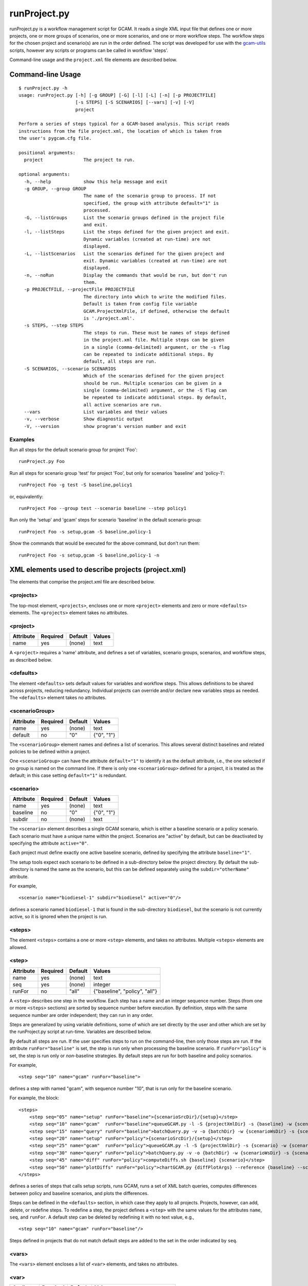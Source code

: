 runProject.py
=============

runProject.py is a workflow management script for GCAM. It reads a
single XML input file that defines one or more projects, one or more
groups of scenarios, one or more scenarios, and one or more workflow
steps. The workflow steps for the chosen project and scenario(s) are run
in the order defined. The script was developed for use with the
`gcam-utils <https://bitbucket.org/plevin/gcam-utils/wiki/Home>`__
scripts, however any scripts or programs can be called in workflow
'steps'.

Command-line usage and the ``project.xml`` file elements are described
below.

Command-line Usage
------------------

::

    $ runProject.py -h
    usage: runProject.py [-h] [-g GROUP] [-G] [-l] [-L] [-n] [-p PROJECTFILE]
                         [-s STEPS] [-S SCENARIOS] [--vars] [-v] [-V]
                         project

    Perform a series of steps typical for a GCAM-based analysis. This script reads
    instructions from the file project.xml, the location of which is taken from
    the user's pygcam.cfg file.

    positional arguments:
      project               The project to run.

    optional arguments:
      -h, --help            show this help message and exit
      -g GROUP, --group GROUP
                            The name of the scenario group to process. If not
                            specified, the group with attribute default="1" is
                            processed.
      -G, --listGroups      List the scenario groups defined in the project file
                            and exit.
      -l, --listSteps       List the steps defined for the given project and exit.
                            Dynamic variables (created at run-time) are not
                            displayed.
      -L, --listScenarios   List the scenarios defined for the given project and
                            exit. Dynamic variables (created at run-time) are not
                            displayed.
      -n, --noRun           Display the commands that would be run, but don't run
                            them.
      -p PROJECTFILE, --projectFile PROJECTFILE
                            The directory into which to write the modified files.
                            Default is taken from config file variable
                            GCAM.ProjectXmlFile, if defined, otherwise the default
                            is './project.xml'.
      -s STEPS, --step STEPS
                            The steps to run. These must be names of steps defined
                            in the project.xml file. Multiple steps can be given
                            in a single (comma-delimited) argument, or the -s flag
                            can be repeated to indicate additional steps. By
                            default, all steps are run.
      -S SCENARIOS, --scenario SCENARIOS
                            Which of the scenarios defined for the given project
                            should be run. Multiple scenarios can be given in a
                            single (comma-delimited) argument, or the -S flag can
                            be repeated to indicate additional steps. By default,
                            all active scenarios are run.
      --vars                List variables and their values
      -v, --verbose         Show diagnostic output
      -V, --version         show program's version number and exit

Examples
~~~~~~~~

Run all steps for the default scenario group for project 'Foo':

::

    runProject.py Foo

Run all steps for scenario group 'test' for project 'Foo', but only for
scenarios 'baseline' and 'policy-1':

::

    runProject Foo -g test -S baseline,policy1

or, equivalently:

::

    runProject Foo --group test --scenario baseline --step policy1

Run only the 'setup' and 'gcam' steps for scenario 'baseline' in the
default scenario group:

::

    runProject Foo -s setup,gcam -S baseline,policy-1

Show the commands that would be executed for the above command, but
don't run them:

::

    runProject Foo -s setup,gcam -S baseline,policy-1 -n

XML elements used to describe projects (project.xml)
----------------------------------------------------

The elements that comprise the project.xml file are described below.

<projects>
~~~~~~~~~~

The top-most element, ``<projects>``, encloses one or more ``<project>``
elements and zero or more ``<defaults>`` elements. The ``<projects>``
element takes no attributes.

<project>
~~~~~~~~~

+-------------+------------+-----------+----------+
| Attribute   | Required   | Default   | Values   |
+=============+============+===========+==========+
| name        | yes        | (none)    | text     |
+-------------+------------+-----------+----------+

A ``<project>`` requires a 'name' attribute, and defines a set of
variables, scenario groups, scenarios, and workflow steps, as described
below.

<defaults>
~~~~~~~~~~

The element ``<defaults>`` sets default values for variables and
workflow steps. This allows definitions to be shared across projects,
reducing redundancy. Individual projects can override and/or declare new
variables steps as needed. The ``<defaults>`` element takes no
attributes.

<scenarioGroup>
~~~~~~~~~~~~~~~

+-------------+------------+-----------+--------------+
| Attribute   | Required   | Default   | Values       |
+=============+============+===========+==============+
| name        | yes        | (none)    | text         |
+-------------+------------+-----------+--------------+
| default     | no         | "0"       | {"0", "1"}   |
+-------------+------------+-----------+--------------+

The ``<scenarioGroup>`` element names and defines a list of scenarios.
This allows several distinct baselines and related policies to be
defined within a project.

One ``<scenarioGroup>`` can have the attribute ``default="1"`` to
identify it as the default attribute, i.e., the one selected if no group
is named on the command line. If there is only one ``<scenarioGroup>``
defined for a project, it is treated as the default; in this case
setting ``default="1"`` is redundant.

<scenario>
~~~~~~~~~~

+-------------+------------+-----------+--------------+
| Attribute   | Required   | Default   | Values       |
+=============+============+===========+==============+
| name        | yes        | (none)    | text         |
+-------------+------------+-----------+--------------+
| baseline    | no         | "0"       | {"0", "1"}   |
+-------------+------------+-----------+--------------+
| subdir      | no         | (none)    | text         |
+-------------+------------+-----------+--------------+

The ``<scenario>`` element describes a single GCAM scenario, which is
either a baseline scenario or a policy scenario. Each scenario must have
a unique name within the project. Scenarios are "active" by default, but
can be deactivated by specifying the attribute ``active="0"``.

Each project must define exactly one active baseline scenario, defined
by specifying the attribute ``baseline="1"``.

The setup tools expect each scenario to be defined in a sub-directory
below the project directory. By default the sub-directory is named the
same as the scenario, but this can be defined separately using the
``subdir="otherName"`` attribute.

For example,

::

    <scenario name="biodiesel-1" subdir="biodiesel" active="0"/>

defines a scenario named ``biodiesel-1`` that is found in the
sub-directory ``biodiesel``, but the scenario is not currently active,
so it is ignored when the project is run.

<steps>
~~~~~~~

The element ``<steps>`` contains a one or more ``<step>`` elements, and
takes no attributes. Multiple ``<steps>`` elements are allowed.

<step>
~~~~~~

+-------------+------------+-----------+---------------------------------+
| Attribute   | Required   | Default   | Values                          |
+=============+============+===========+=================================+
| name        | yes        | (none)    | text                            |
+-------------+------------+-----------+---------------------------------+
| seq         | yes        | (none)    | integer                         |
+-------------+------------+-----------+---------------------------------+
| runFor      | no         | "all"     | {"baseline", "policy", "all"}   |
+-------------+------------+-----------+---------------------------------+

A ``<step>`` describes one step in the workflow. Each step has a name
and an integer sequence number. Steps (from one or more ``<steps>``
sections) are sorted by sequence number before execution. By definition,
steps with the same sequence number are order independent; they can run
in any order.

Steps are generalized by using variable definitions, some of which are
set directly by the user and other which are set by the runProject.py
script at run-time. Variables are described below.

By default all steps are run. If the user specifies steps to run on the
command-line, then only those steps are run. If the attribute
``runFor="baseline"`` is set, the step is run only when processing the
baseline scenario. If ``runFor="policy"`` is set, the step is run only
or *non*-baseline strategies. By default steps are run for both baseline
and policy scenarios.

For example,

::

    <step seq="10" name="gcam" runFor="baseline">

defines a step with named "gcam", with sequence number "10", that is run
only for the baseline scenario.

For example, the block:

::

    <steps>
        <step seq="05" name="setup" runFor="baseline">{scenarioSrcDir}/{setup}</step>
        <step seq="10" name="gcam"  runFor="baseline">queueGCAM.py -l -S {projectXmlDir} -s {baseline} -w {scenarioWsDir} -P</step>
        <step seq="15" name="query" runFor="baseline">batchQuery.py -v -o {batchDir} -w {scenarioWsDir} -s {scenario} -Q "{queryPath}" "@{queryFile}"</step>
        <step seq="20" name="setup" runFor="policy">{scenarioSrcDir}/{setup}</step>
        <step seq="25" name="gcam"  runFor="policy">queueGCAM.py -l -S {projectXmlDir} -s {scenario} -w {scenarioWsDir} -P</step>
        <step seq="30" name="query" runFor="policy">batchQuery.py -v -o {batchDir} -w {scenarioWsDir} -s {scenario} -Q {queryPath} "@{queryFile}"</step>
        <step seq="45" name="diff" runFor="policy">computeDiffs.sh {baseline} {scenario}</step>
        <step seq="50" name="plotDiffs" runFor="policy">chartGCAM.py {diffPlotArgs} --reference {baseline} --scenario {scenario} --fromFile {plotDiffsFile}</step>
    </steps>

defines a series of steps that calls setup scripts, runs GCAM, runs a
set of XML batch queries, computes differences between policy and
baseline scenarios, and plots the differences.

Steps can be defined in the ``<defaults>`` section, in which case they
apply to all projects. Projects, however, can add, delete, or redefine
steps. To redefine a step, the project defines a ``<step>`` with the
same values for the attributes ``name``, ``seq``, and ``runFor``. A
default step can be deleted by redefining it with no text value, e.g.,

::

    <step seq="10" name="gcam" runFor="baseline"/>

Steps defined in projects that do not match default steps are added to
the set in the order indicated by ``seq``.

<vars>
~~~~~~

The ``<vars>`` element encloses a list of ``<var>`` elements, and takes
no attributes.

<var>
~~~~~

+-------------+------------+-----------+-----------------------------------+
| Attribute   | Required   | Default   | Values                            |
+=============+============+===========+===================================+
| name        | yes        | (none)    | text                              |
+-------------+------------+-----------+-----------------------------------+
| configVar   | no         | (none)    | name of a variable in ~/.pygcam   |
+-------------+------------+-----------+-----------------------------------+
| eval        | no         | "0"       | {"0", "1"}                        |
+-------------+------------+-----------+-----------------------------------+

Variables provide text that can be used in the command templates defined
by ``<step>`` elements. To access the variable, the name is enclosed in
curly braces, e.g., ``{project}``, which evaluates to the name of the
project.

Variables can be defined in the ``<defaults>`` section, in which case
they can be accessed by all projects. Variable can be added or redefined
in ``<project>`` definitions. Two special types of variables (config
file variables and automatic variables) are described further below.

The ``<vars>`` element contains a series of ``<var>`` declarations.
Values can be assigned directly to variable names, as in:

::

    <var name="myVar">foo</var>

which assigns the value ``foo`` to the variable named ``myVar``, which
can be referenced in a ``<step>`` as ``{myVar}``.

Variables containing variables
^^^^^^^^^^^^^^^^^^^^^^^^^^^^^^

In some cases, a variable contains a variable reference that should be
evaluated before it is substituted into a command string. To do this,
set the attribute ``eval="1"``. Default is ``eval="0"``.

Config file variables
^^^^^^^^^^^^^^^^^^^^^

Any ``<var>`` can take its value from the value of a configuration file
(``~/.config/pygcam.cfg``) variable by specifying the attribute
``configVar="XXX"``, where *XXX* is the name of the config file variable
to copy. For example:

::

    <var name="queryFile" configVar="GCAM.QueryFile"/>

assigns to the variable ``queryFile`` the value from the configuration
file variable named ``GCAM.QueryFile``.

Required variables
^^^^^^^^^^^^^^^^^^

There are three required variables:

-  ``<var name="wsRoot">`` -- Set this to the top-level directory
   holding run-time workspaces. The GCAM workspace name is the computed
   value {wsRoot}/{project}/{scenario}.

-  ``<var name="xmlsrc">`` -- Set this to the top-level directory
   holding source files for the setup tools. Scenario source files are
   in the computed value {xmlsrc}/{project}/{scenarioSubdir}.

-  ``<var name="localXml">`` -- Set this to the top-level directory
   holding XML files generated by the setup tools. Scenario files are
   found at computed location {localXml}/{project}/{scenarioSubdir}

Automatic variables
^^^^^^^^^^^^^^^^^^^

runProject.py creates several convenience variables at run-time that are
accessible in the commands for any . These included:

-  ``{project}`` : the project name
-  ``{scenarioGroup}`` : the name of scenario group
-  ``{scenario}`` : scenario name
-  ``{baseline}`` : the name of the scenario with baseline="1"
-  ``{reference}`` : a synonym for baseline
-  ``{step}`` : the name of the currently running step
-  ``{years}`` : {startYear}-{endYear}
-  ``{projectSubdir}`` : subdir defined in the ; defaults to project
   name.
-  ``{projectSrcDir}`` : {xmlSrc}/{projectSubdir}
-  ``{projectWsDir}`` : {wsRoot}/{projectSubdir}
-  ``{projectXmlDir}`` : {local-xml}/{projectSubdir}
-  ``{scenarioSubdir}`` : subdir for the current scenario; default is
   scenario name
-  ``{scenarioSrcDir}`` : {projectSrcDir}/scenarioSubdir}
-  ``{scenarioXmlDir}`` : {projectXmlDir/scenarioSubdir}
-  ``{scenarioWsDir}`` : {projectWsDir}/{scenario}
-  ``{diffsDir}`` : {scenarioWsDir}/diffs
-  ``{batchDir}`` : {scenarioWsDir}/batch-{scenarioName}

<tmpFile>
~~~~~~~~~

+-------------+------------+-----------+--------------------------+
| Attribute   | Required   | Default   | Values                   |
+=============+============+===========+==========================+
| varName     | yes        | (none)    | text                     |
+-------------+------------+-----------+--------------------------+
| dir         | no         | "/tmp"    | a legal directory name   |
+-------------+------------+-----------+--------------------------+
| delete      | no         | "1"       | {"0", "1"}               |
+-------------+------------+-----------+--------------------------+
| replace     | no         | "0"       | {"0", "1"}               |
+-------------+------------+-----------+--------------------------+
| eval        | no         | "1"       | {"0", "1"}               |
+-------------+------------+-----------+--------------------------+

To avoid a proliferation of files, it is possible to define the contents
of a temporary file directly in the project XML file. At run-time, the
temporary file is created; the given lines, defined by ``<text>``
elements, are written to the file, and the name of the temporary file is
assigned to the given variable name.

The ``<tmpFile>`` element defines several attributes:

-  ``varName`` (required) which will contain the pathname of the
   temporary file created by runProject.py

-  ``dir`` (optional) defines the directory in which to create the temp
   file Default is "/tmp".

-  ``delete`` indicates whether to delete the temporary file when
   runProject exits. By default, ``delete="1"``, i.e., the temp files
   are deleted. The value ``delete="0"`` may be useful for debugging.

-  ``replace`` indicates whether file contents defined in a project
   should be replace or append to the default value for this file
   variable. By default, values are appended, i.e., ``replace="0"``.
   Setting ``replace="1"`` causes the project values to replace the
   default values.

-  ``eval`` indicates whether to perform variable substitution on the
   values when writing the temporary file, as is done before executing
   commands. By default, ``evaluate="1"``, i.e., variable substitution
   is performed. Disable this by specifying ``evaluate="0"``, e.g., if
   part of your text might be confused for a variable reference.

For example,

::

    <tmpFile varName="queryTempFile" dir="/tmp/myProject">
        <text>some text {scenario}</text>
        <text>other text</text>
    </tmpFile>

defines a temporary file that should be created in the directory
"/tmp/myProject", with the contents being the text in the two ``<text>``
elements. The pathname of the temp file is assigned to the variable
``queryTempFile``, which can be used in any ``<step>`` command. Since
the attribute ``evaluate="0"`` is not specified, the text values are
evaluated when writing them to the temp file, so ``{scenario}`` in the
first line is replaced with the name of the scenario being processed.

<text>
~~~~~~

+-------------+------------+-----------+----------+
| Attribute   | Required   | Default   | Values   |
+=============+============+===========+==========+
| tag         | no         | (none)    | text     |
+-------------+------------+-----------+----------+

The ``<text>`` element can take an option ``tag`` attribute, which
provides a unique name to a line of text so that projects can
selectively drop the line by redefining an a ``<text>`` element with the
same tag name. To delete a value, provide no value. For example, if the
defaults section has this definition:

::

    <tmpFile varName="queryTempFile" dir="/tmp/myProject">
        <text>line 1</text>
        <text tag="2">line 2</text>
    </tmpFile>

a project can cause the second line to be dropped when writing the temp
file, by specifying:

::

    <tmpFile varName="queryTempFile" dir="/tmp/myProject">
        <text tag="2"/>
    </tmpFile>

Example project.xml file
------------------------

::

    <projects>
      <defaults>
        <vars>
            <!-- Required variables -->
            <var name="workspaceRoot" configVar="GCAM.WorkspaceRoot"/>
            <var name="xmlsrc" configVar="GCAM.XmlSrc"/>
            <var name="localXml" configVar="GCAM.LocalXml"/>

            <!-- User variables, used only by defined steps -->
            <var name="setup">setup.py</var>
            <var name="startYear">2015</var>
            <var name="endYear">2050</var>
            <var name="shockYear">2020</var>
            <var name="queryDir" configVar="GCAM.QueryDir"/>
            <var name="repoBin" configVar="GCAM.RepoBin"/>
            <var name="queryPath" configVar="GCAM.QueryPath"></var>
        </vars>
        <steps>
            <step seq="1" name="setup" runFor="baseline">{scenarioSrcDir}/{setup}</step>
            <step seq="2" name="gcam"  runFor="baseline">queueGCAM.py -l -S {projectXmlDir} -s {baseline} -w {scenarioWsDir} -P</step>
            <step seq="3" name="query" runFor="baseline">batchQuery.py -v -o {batchDir} -w {scenarioWsDir} -s {scenario} -Q "{queryPath}" "@{queryFile}"</step>
            <step seq="4" name="setup" runFor="policy">{scenarioSrcDir}/{setup}</step>
            <step seq="5" name="gcam"  runFor="policy">queueGCAM.py -l -S {projectXmlDir} -s {scenario} -w {scenarioWsDir} -P</step>
            <step seq="6" name="query" runFor="policy">batchQuery.py -v -o {batchDir} -w {scenarioWsDir} -s {scenario} -Q {queryPath} "@{queryFile}"</step>
            <step seq="7" name="plotScen">chartGCAM.py {scenPlotArgs} --scenario {scenario} --fromFile {scenPlots}</step>
            <step seq="7" name="diff"  runFor="policy">csvDiff.py -D {projectWsDir} -y {years} -Y {shockYear} -q {queryFile} -i {baseline} {scenario}</step>
            <step seq="8" name="plotDiff" runFor="policy">chartGCAM.py {diffPlotArgs} --reference {baseline} --scenario {scenario} --fromFile {diffPlots}</step>
            <step seq="9" name="xlsx"  runFor="policy">csvDiff.py -D {diffsDir} -c -y {years} -Y {shockYear} -o diffs.xlsx *.csv</step>
            <step seq="9" name="xlsx"  runFor="policy">csvDiff.py -D {diffsDir} -c -y {years} -Y {shockYear} -o "{scenario}-annual.xlsx" -i *.csv</step>
        </steps>
        
        <tmpFile varName="queryFile" evaluate="0">
            <text>Residue_biomass_production</text>
            <text>refined-liquids-prod-by-tech</text>
            <text>Purpose-grown_biomass_production</text>
            <text>Kyoto_gas_forcing</text>
        </tmpFile>
        
        <vars>
            <var name="scenPlotArgs" eval="1">--verbose -D {batchDir} --outputDir figures --years {years} --label --labelColor black --box --enumerate</var>
            <var name="diffPlotArgs" eval="1">-D {diffsDir} --outputDir figures --years {years}</var>
            <var name="scenRefCsv" eval="1">{scenario}-{reference}.csv</var>
        </vars>
        
        <tmpFile varName="diffPlots">
            <text>Residue_biomass_production-{scenRefCsv} -Y 'EJ biomass' -n 4 -T '$\Delta$ Residue biomass production' -x sector-by-year.png -I sector</text>
            <text>Residue_biomass_production-{scenRefCsv} -Y 'EJ biomass' -n 4 -T '$\Delta$ Residue biomass production' -x region-by-year.png -I region</text>
            <text>refined-liquids-prod-by-tech-{scenRefCsv} -I technology -T '$\Delta$ Refined liquid fuels production' -c region -n 3</text>
            <text>Purpose-grown_biomass_production-{scenRefCsv} -Y "EJ biomass" -n 4 -c output -I region -z -T '$\Delta$ Purpose-grown biomass production' -x by-region.png</text>
            <text>Kyoto_gas_forcing-{scenRefCsv} -Y 'W/m$^2$' --timeseries -T '$\Delta$ Kyoto Gas Forcing'</text>
        </tmpFile>
      </defaults>

      <project name="Paper1">
          <scenarioGroup name="anything" default="1">
              <scenario name="base-1" subdir="baseline" baseline="1"/>
              <scenario name="corn-1" subdir="corn"/>
              <scenario name="stover-1" subdir="stover" active="0"/>
              <scenario name="switchgrass-1" subdir="switchgrass" active="0"/>
              <scenario name="biodiesel-1" subdir="biodiesel" active="0"/>
          <scenarioGroup>
      </project>
    </projects>
